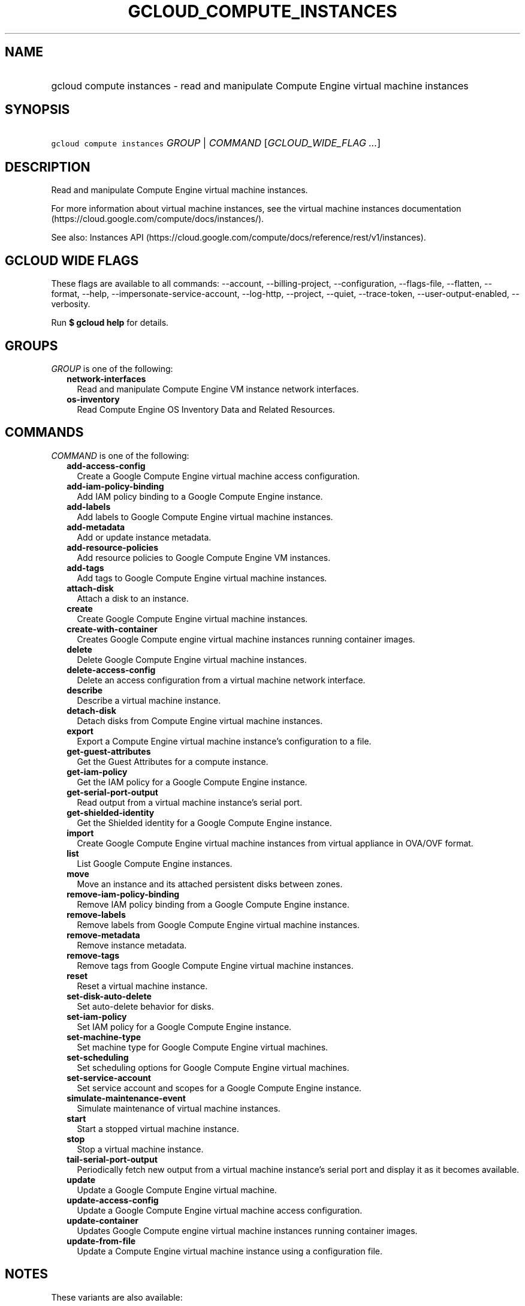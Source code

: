 
.TH "GCLOUD_COMPUTE_INSTANCES" 1



.SH "NAME"
.HP
gcloud compute instances \- read and manipulate Compute Engine virtual machine instances



.SH "SYNOPSIS"
.HP
\f5gcloud compute instances\fR \fIGROUP\fR | \fICOMMAND\fR [\fIGCLOUD_WIDE_FLAG\ ...\fR]



.SH "DESCRIPTION"

Read and manipulate Compute Engine virtual machine instances.

For more information about virtual machine instances, see the virtual machine
instances documentation (https://cloud.google.com/compute/docs/instances/).

See also: Instances API
(https://cloud.google.com/compute/docs/reference/rest/v1/instances).



.SH "GCLOUD WIDE FLAGS"

These flags are available to all commands: \-\-account, \-\-billing\-project,
\-\-configuration, \-\-flags\-file, \-\-flatten, \-\-format, \-\-help,
\-\-impersonate\-service\-account, \-\-log\-http, \-\-project, \-\-quiet,
\-\-trace\-token, \-\-user\-output\-enabled, \-\-verbosity.

Run \fB$ gcloud help\fR for details.



.SH "GROUPS"

\f5\fIGROUP\fR\fR is one of the following:

.RS 2m
.TP 2m
\fBnetwork\-interfaces\fR
Read and manipulate Compute Engine VM instance network interfaces.

.TP 2m
\fBos\-inventory\fR
Read Compute Engine OS Inventory Data and Related Resources.


.RE
.sp

.SH "COMMANDS"

\f5\fICOMMAND\fR\fR is one of the following:

.RS 2m
.TP 2m
\fBadd\-access\-config\fR
Create a Google Compute Engine virtual machine access configuration.

.TP 2m
\fBadd\-iam\-policy\-binding\fR
Add IAM policy binding to a Google Compute Engine instance.

.TP 2m
\fBadd\-labels\fR
Add labels to Google Compute Engine virtual machine instances.

.TP 2m
\fBadd\-metadata\fR
Add or update instance metadata.

.TP 2m
\fBadd\-resource\-policies\fR
Add resource policies to Google Compute Engine VM instances.

.TP 2m
\fBadd\-tags\fR
Add tags to Google Compute Engine virtual machine instances.

.TP 2m
\fBattach\-disk\fR
Attach a disk to an instance.

.TP 2m
\fBcreate\fR
Create Google Compute Engine virtual machine instances.

.TP 2m
\fBcreate\-with\-container\fR
Creates Google Compute engine virtual machine instances running container
images.

.TP 2m
\fBdelete\fR
Delete Google Compute Engine virtual machine instances.

.TP 2m
\fBdelete\-access\-config\fR
Delete an access configuration from a virtual machine network interface.

.TP 2m
\fBdescribe\fR
Describe a virtual machine instance.

.TP 2m
\fBdetach\-disk\fR
Detach disks from Compute Engine virtual machine instances.

.TP 2m
\fBexport\fR
Export a Compute Engine virtual machine instance's configuration to a file.

.TP 2m
\fBget\-guest\-attributes\fR
Get the Guest Attributes for a compute instance.

.TP 2m
\fBget\-iam\-policy\fR
Get the IAM policy for a Google Compute Engine instance.

.TP 2m
\fBget\-serial\-port\-output\fR
Read output from a virtual machine instance's serial port.

.TP 2m
\fBget\-shielded\-identity\fR
Get the Shielded identity for a Google Compute Engine instance.

.TP 2m
\fBimport\fR
Create Google Compute Engine virtual machine instances from virtual appliance in
OVA/OVF format.

.TP 2m
\fBlist\fR
List Google Compute Engine instances.

.TP 2m
\fBmove\fR
Move an instance and its attached persistent disks between zones.

.TP 2m
\fBremove\-iam\-policy\-binding\fR
Remove IAM policy binding from a Google Compute Engine instance.

.TP 2m
\fBremove\-labels\fR
Remove labels from Google Compute Engine virtual machine instances.

.TP 2m
\fBremove\-metadata\fR
Remove instance metadata.

.TP 2m
\fBremove\-tags\fR
Remove tags from Google Compute Engine virtual machine instances.

.TP 2m
\fBreset\fR
Reset a virtual machine instance.

.TP 2m
\fBset\-disk\-auto\-delete\fR
Set auto\-delete behavior for disks.

.TP 2m
\fBset\-iam\-policy\fR
Set IAM policy for a Google Compute Engine instance.

.TP 2m
\fBset\-machine\-type\fR
Set machine type for Google Compute Engine virtual machines.

.TP 2m
\fBset\-scheduling\fR
Set scheduling options for Google Compute Engine virtual machines.

.TP 2m
\fBset\-service\-account\fR
Set service account and scopes for a Google Compute Engine instance.

.TP 2m
\fBsimulate\-maintenance\-event\fR
Simulate maintenance of virtual machine instances.

.TP 2m
\fBstart\fR
Start a stopped virtual machine instance.

.TP 2m
\fBstop\fR
Stop a virtual machine instance.

.TP 2m
\fBtail\-serial\-port\-output\fR
Periodically fetch new output from a virtual machine instance's serial port and
display it as it becomes available.

.TP 2m
\fBupdate\fR
Update a Google Compute Engine virtual machine.

.TP 2m
\fBupdate\-access\-config\fR
Update a Google Compute Engine virtual machine access configuration.

.TP 2m
\fBupdate\-container\fR
Updates Google Compute engine virtual machine instances running container
images.

.TP 2m
\fBupdate\-from\-file\fR
Update a Compute Engine virtual machine instance using a configuration file.


.RE
.sp

.SH "NOTES"

These variants are also available:

.RS 2m
$ gcloud alpha compute instances
$ gcloud beta compute instances
.RE

